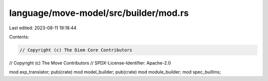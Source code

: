 language/move-model/src/builder/mod.rs
======================================

Last edited: 2023-08-11 19:18:44

Contents:

.. code-block:: rs

    // Copyright (c) The Diem Core Contributors
// Copyright (c) The Move Contributors
// SPDX-License-Identifier: Apache-2.0

mod exp_translator;
pub(crate) mod model_builder;
pub(crate) mod module_builder;
mod spec_builtins;


